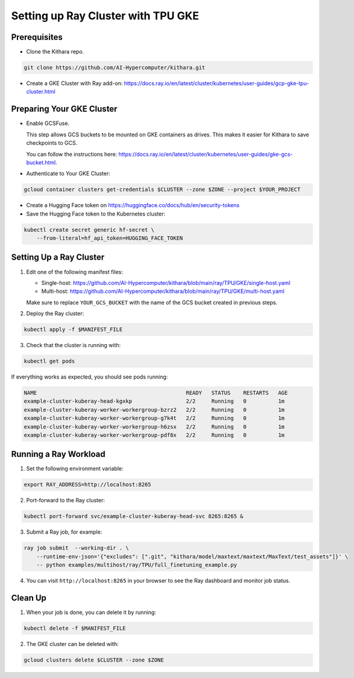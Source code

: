 .. _tpu_vm:

Setting up Ray Cluster with TPU GKE
=====================================
Prerequisites
-------------
* Clone the Kithara repo.

.. code-block:: bash

    git clone https://github.com/AI-Hypercomputer/kithara.git
* Create a GKE Cluster with Ray add-on: https://docs.ray.io/en/latest/cluster/kubernetes/user-guides/gcp-gke-tpu-cluster.html

Preparing Your GKE Cluster
--------------------------
* Enable GCSFuse.

  This step allows GCS buckets to be mounted on GKE containers as drives. This makes it easier for Kithara to save checkpoints to GCS.

  You can follow the instructions here: https://docs.ray.io/en/latest/cluster/kubernetes/user-guides/gke-gcs-bucket.html.
* Authenticate to Your GKE Cluster:

.. code-block:: bash

    gcloud container clusters get-credentials $CLUSTER --zone $ZONE --project $YOUR_PROJECT
* Create a Hugging Face token on https://huggingface.co/docs/hub/en/security-tokens
* Save the Hugging Face token to the Kubernetes cluster:

.. code-block:: bash

    kubectl create secret generic hf-secret \
        --from-literal=hf_api_token=HUGGING_FACE_TOKEN 




Setting Up a Ray Cluster
------------------------
1. Edit one of the following manifest files:

   - Single-host: https://github.com/AI-Hypercomputer/kithara/blob/main/ray/TPU/GKE/single-host.yaml

   - Multi-host: https://github.com/AI-Hypercomputer/kithara/blob/main/ray/TPU/GKE/multi-host.yaml

   Make sure to replace ``YOUR_GCS_BUCKET`` with the name of the GCS bucket created in previous steps.
2. Deploy the Ray cluster:

.. code-block:: bash

    kubectl apply -f $MANIFEST_FILE
3. Check that the cluster is running with:

.. code-block:: bash

    kubectl get pods

If everything works as expected, you should see pods running:

.. code-block:: bash

    NAME                                               READY   STATUS    RESTARTS   AGE
    example-cluster-kuberay-head-kgxkp                 2/2     Running   0          1m
    example-cluster-kuberay-worker-workergroup-bzrz2   2/2     Running   0          1m
    example-cluster-kuberay-worker-workergroup-g7k4t   2/2     Running   0          1m
    example-cluster-kuberay-worker-workergroup-h6zsx   2/2     Running   0          1m
    example-cluster-kuberay-worker-workergroup-pdf8x   2/2     Running   0          1m


Running a Ray Workload
----------------------
1. Set the following environment variable:

.. code-block:: bash

    export RAY_ADDRESS=http://localhost:8265
2. Port-forward to the Ray cluster:

.. code-block:: bash

    kubectl port-forward svc/example-cluster-kuberay-head-svc 8265:8265 &
3. Submit a Ray job, for example:

.. code-block:: bash

    ray job submit  --working-dir . \
        --runtime-env-json='{"excludes": [".git", "kithara/model/maxtext/maxtext/MaxText/test_assets"]}' \
        -- python examples/multihost/ray/TPU/full_finetuning_example.py
4. You can visit ``http://localhost:8265`` in your browser to see the Ray dashboard and monitor job status.


Clean Up
--------
1. When your job is done, you can delete it by running:

.. code-block:: bash

    kubectl delete -f $MANIFEST_FILE

2. The GKE cluster can be deleted with:

.. code-block:: bash

   gcloud clusters delete $CLUSTER --zone $ZONE

